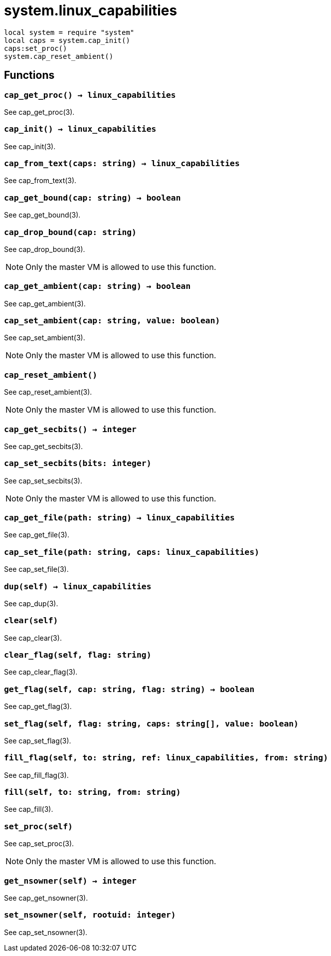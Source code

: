 = system.linux_capabilities

ifeval::["{doctype}" == "manpage"]

== Name

Emilua - Lua execution engine

== Synopsis

endif::[]

[source,lua]
----
local system = require "system"
local caps = system.cap_init()
caps:set_proc()
system.cap_reset_ambient()
----

== Functions

=== `cap_get_proc() -> linux_capabilities`

See cap_get_proc(3).

=== `cap_init() -> linux_capabilities`

See cap_init(3).

=== `cap_from_text(caps: string) -> linux_capabilities`

See cap_from_text(3).

=== `cap_get_bound(cap: string) -> boolean`

See cap_get_bound(3).

=== `cap_drop_bound(cap: string)`

See cap_drop_bound(3).

NOTE: Only the master VM is allowed to use this function.

=== `cap_get_ambient(cap: string) -> boolean`

See cap_get_ambient(3).

=== `cap_set_ambient(cap: string, value: boolean)`

See cap_set_ambient(3).

NOTE: Only the master VM is allowed to use this function.

=== `cap_reset_ambient()`

See cap_reset_ambient(3).

NOTE: Only the master VM is allowed to use this function.

=== `cap_get_secbits() -> integer`

See cap_get_secbits(3).

=== `cap_set_secbits(bits: integer)`

See cap_set_secbits(3).

NOTE: Only the master VM is allowed to use this function.

=== `cap_get_file(path: string) -> linux_capabilities`

See cap_get_file(3).

=== `cap_set_file(path: string, caps: linux_capabilities)`

See cap_set_file(3).

=== `dup(self) -> linux_capabilities`

See cap_dup(3).

=== `clear(self)`

See cap_clear(3).

=== `clear_flag(self, flag: string)`

See cap_clear_flag(3).

=== `get_flag(self, cap: string, flag: string) -> boolean`

See cap_get_flag(3).

=== `set_flag(self, flag: string, caps: string[], value: boolean)`

See cap_set_flag(3).

=== `fill_flag(self, to: string, ref: linux_capabilities, from: string)`

See cap_fill_flag(3).

=== `fill(self, to: string, from: string)`

See cap_fill(3).

=== `set_proc(self)`

See cap_set_proc(3).

NOTE: Only the master VM is allowed to use this function.

=== `get_nsowner(self) -> integer`

See cap_get_nsowner(3).

=== `set_nsowner(self, rootuid: integer)`

See cap_set_nsowner(3).
